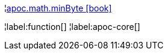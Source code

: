 ¦xref::overview/apoc.math/apoc.math.minByte.adoc[apoc.math.minByte icon:book[]] +


¦label:function[]
¦label:apoc-core[]
